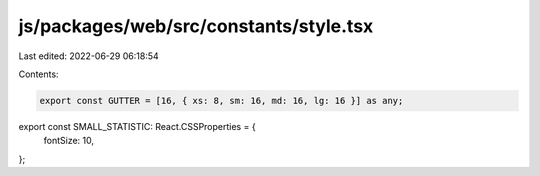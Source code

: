 js/packages/web/src/constants/style.tsx
=======================================

Last edited: 2022-06-29 06:18:54

Contents:

.. code-block:: tsx

    export const GUTTER = [16, { xs: 8, sm: 16, md: 16, lg: 16 }] as any;

export const SMALL_STATISTIC: React.CSSProperties = {
  fontSize: 10,
};


